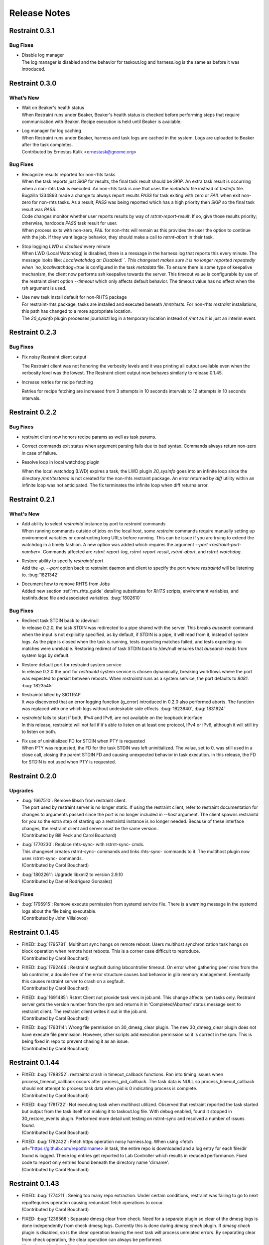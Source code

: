 Release Notes
=============

Restraint 0.3.1
---------------

Bug Fixes
~~~~~~~~~

* | Disable log manager
  | The log manager is disabled and the behavior for taskout.log and
   harness.log is the same as before it was introduced.

Restraint 0.3.0
---------------

What’s New
~~~~~~~~~~

* | Wait on Beaker's health status
  | When Restraint runs under Beaker, Beaker's health status is checked
    before performing steps that require communication with Beaker.
    Recipe execution is held until Beaker is available.
* | Log manager for log caching
  | When Restraint runs under Beaker, harness and task logs are cached
    in the system. Logs are uploaded to Beaker after the task completes.
  | Contributed by Ernestas Kulik <ernestask@gnome.org>


Bug Fixes
~~~~~~~~~

* | Recognize results reported for non-rhts tasks
  | When the task reports just `SKIP` for results, the final task result
    should be `SKIP`. An extra task result is occurring when a non-rhts task
    is executed.  An non-rhts task is one that uses the `metadata` file
    instead of `testinfo` file.  Bugzilla 1334893 made a change to always
    report results `PASS` for task exiting with zero or `FAIL` when
    exit non-zero for non-rhts tasks.  As a result, `PASS` was being
    reported which has a high priority then `SKIP` so the final task
    result was `PASS`.
  | Code changes monitor whether user reports results by way of
    `rstrnt-report-result`.  If so, give those results priority; otherwise,
    hardcode `PASS` task result for user.
  | When process exits with non-zero, `FAIL` for non-rhts will remain as this
    provides the user the option to continue with the job.  If they want
    legacy behavior, they should make a call to `rstrnt-abort` in their task.

* | Stop logging `LWD is disabled` every minute
  | When LWD (Local Watchdog) is disabled, there is a message in the
    harness log that reports this every minute.  The message looks
    like: `Localwatchdog at:  Disabled! `.  This changeset makes sure
    it is no longer reported repeatedly when `no_localwatchdog=true`
    is configured in the task `metadata` file.  To ensure there is some
    type of keepalive mechanism, the client now performs ssh keepalive
    towards the server.  This timeout value is configurable by use
    of the restraint client option `--timeout` which only affects default
    behavior. The timeout value has no effect when the `rsh` argument
    is used.

* | Use new task install default for non-RHTS package
  | For restraint-rhts package, tasks are installed and executed
    beneath `/mnt/tests`.  For non-rhts `restraint`
    installations, this path has changed to a more appropriate
    location.
  | The `20_sysinfo` plugin processes journalctl log in a temporary location
    instead of `/mnt` as it is just an interim event.


Restraint 0.2.3
---------------

Bug Fixes
~~~~~~~~~

- Fix noisy Restraint client output

  The Restraint client was not honoring the verbosity levels and it
  was printing all output available even when the verbosity level was
  the lowest.
  The Restraint client output now behaves similarly to release 0.1.45.

- Increase retries for recipe fetching

  Retries for recipe fetching are increased from 3 attempts in 10
  seconds intervals to 12 attempts in 10 seconds intervals.

Restraint 0.2.2
---------------

Bug Fixes
~~~~~~~~~

- restraint client now honors recipe params as well as task params.

- Correct commands exit status when argument parsing fails due to
  bad syntax. Commands always return non-zero in case of failure.

- Resolve loop in local watchdog plugin

  When the local watchdog (LWD) expires a task, the LWD plugin `20_sysinfo`
  goes into an infinite loop since the directory `/mnt/testarea` is not
  created for the non-rhts restraint package. An error returned by `diff`
  utility within an infinite loop was not anticipated.  The fix
  terminates the infinite loop when diff returns error.

Restraint 0.2.1
---------------

What's New 
~~~~~~~~~~
* | Add ability to select `restraintd` instance by port to `restraint` commands
  | When running commands outside of jobs on the local host,
    some `restraint` commands require manually setting up
    environment variables or constructing long URLs before running.
    This can be issue if you are trying to extend the watchdog in
    a timely fashion.  A new option was added which requires the
    argument `--port <restraint-port-number>`. Commands affected
    are `rstrnt-report-log`, `rstrnt-report-result`, `rstrnt-abort`, and
    `rstrnt-watchdog`.
* | Restore ability to specify `restraintd` port
  | Add the `-p, --port` option back to restraint daemon and client to specify the
    port where `restraintd` will be listening to. :bug:`1821342`
* | Document how to remove RHTS from Jobs
  | Added new section :ref:`rm_rhts_guide` detailing
    substitutes for `RHTS` scripts, environment variables,
    and testinfo.desc file and associated variables. :bug:`1802610`

Bug Fixes
~~~~~~~~~
* | Redirect task STDIN back to /dev/null
  | In release 0.2.0, the task STDIN was redirected to a pipe shared with the server. This
    breaks `ausearch` command when the input is not explicitly specified, as by default, if
    STDIN is a pipe, it will read from it, instead of system logs. As the pipe is closed
    when the task is running, tests expecting matches failed, and tests expecting no matches
    were unreliable.  Restoring redirect of task STDIN back to /dev/null ensures that `ausearch`
    reads from system logs by default.
* | Restore default port for restraind system service
  | In release 0.2.0 the port for `restraintd` system service is chosen dynamically,
    breaking workflows where the port was expected to persist between reboots.
    When `restraintd` runs as a system service, the port defaults to `8081`. :bug:`1823545`
* | Restraintd killed by SIGTRAP
  | It was discovered that an error logging function (g_error) introduced in 0.2.0 also
    performed aborts.  The function was replaced with one which logs without undesirable
    side effects. :bug:`1823840`, :bug:`1831824`
* | `restraintd` fails to start if both, IPv4 and IPv6, are not available on the loopback interface
  | In this release, restraintd will not fail if it's able to listen on at least one protocol,
    IPv4 or IPv6, although it will still try to listen on both.
* | Fix use of uninitialized FD for STDIN when PTY is requested
  | When PTY was requested, the FD for the task STDIN was left uninitialized. The value,
    set to 0, was still used in a close call, closing the parent STDIN FD and causing
    unexpected behavior in task execution.  In this release, the FD for STDIN is not used
    when PTY is requested.

Restraint 0.2.0
---------------

Upgrades
~~~~~~~~
* | :bug:`1667510`: Remove libssh from restraint client.
  | The port used by restraint server is no longer static.
    If using the restraint client, refer to restraint documentation
    for changes to arguments passed since the port is no longer
    included in `--host` argument. The client spawns restraintd
    for you so the extra step of starting up a restraintd instance
    is no longer needed. Because of these interface changes, the
    restraint client and server must be the same version.
  | (Contributed by Bill Peck and Carol Bouchard)
* | :bug:`1770230`: Replace rhts-sync- with rstrnt-sync- cmds.
  | This changeset creates rstrnt-sync- commands and links
    rhts-sync- commands to it. The multihost plugin now
    uses rstrnt-sync- commands.
  | (Contributed by Carol Bouchard)
* | :bug:`1802261`: Upgrade libxml2 to version 2.9.10
  | (Contributed by Daniel Rodriguez Gonzalez)

Bug Fixes
~~~~~~~~~
* | :bug:`1795915`: Remove execute permission from systemd service file.
    There is a warning message in the systemd logs about the file being
    executable.
  | (Contributed by John Villalovos)

Restraint 0.1.45
----------------

* | FIXED: :bug:`1795781`: Multihost sync hangs on remote reboot.
    Users multihost synchronization task hangs on block operation
    when remote host reboots.  This is a corner case difficult to
    reproduce.
  | (Contributed by Carol Bouchard)
* | FIXED: :bug:`1792466`: Restraint segfault during labcontroller timeout.
    On error when gathering peer roles from the lab controller, a double
    free of the error structure causes bad behavior in glib
    memory management.  Eventually this causes restraint server to crash
    on a segfault.
  | (Contributed by Carol Bouchard)
* | FIXED: :bug:`1691485`: Rstrnt Client not provide task vers in job.xml.
    This change affects rpm tasks only.  Restraint server gets the
    version number from the rpm and returns it in 'Completed/Aborted'
    status message sent to restraint client.  The restraint client
    writes it out in the job.xml.
  | (Contributed by Carol Bouchard)
* | FIXED: :bug:`1793114`: Wrong file permission on 30_dmesg_clear plugin.
    The new 30_dmesg_clear plugin does not have execute file permission.
    However, other scripts add execution permission so it is correct in
    the rpm.  This is being fixed in repo to prevent chasing it as
    an issue.
  | (Contributed by Carol Bouchard)

Restraint 0.1.44
----------------

* | FIXED: :bug:`1788252`: restraintd crash in timeout_callback functions.
    Ran into timing issues when process_timeout_callback occurs after
    process_pid_callback.  The task data is NULL so process_timeout_callback
    should not attempt to process task data when pid is 0 indicating
    process is complete.
  | (Contributed by Carol Bouchard)
* | FIXED: :bug:`1781722`: Not executing task when multihost utilized.
    Observed that restraint reported the task started but output from
    the task itself not making it to taskout.log file. With debug
    enabled, found it stopped in 30_restore_events plugin.
    Performed more detail unit testing on rstrnt-sync and resolved
    a number of issues found.
  | (Contributed by Carol Bouchard)
* | FIXED: :bug:`1782422`: Fetch https operation noisy harness.log.
    When using <fetch url="https://github.com/repo#dirname> in task, the
    entire repo is downloaded and a log entry for each file/dir found
    is logged.  These log entries get reported to Lab Controller
    which results in reduced performance.  Fixed code to report
    only entries found beneath the directory name 'dirname'.
  | (Contributed by Carol Bouchard)

Restraint 0.1.43
----------------

* | FIXED: :bug:`1774211`: Seeing too many repo extraction.
    Under certain conditions, restraint was failing to go
    to next repoRequires operation causing redundant
    fetch operations to occur.
  | (Contributed by Carol Bouchard)
* | FIXED: :bug:`1236568`: Separate dmesg clear from check.
    Need for a separate plugin so clear of the dmesg logs
    is done independently from check dmesg logs.
    Currently this is done during `dmesg check` plugin.
    If `dmesg check` plugin is disabled, so is the clear
    operation leaving the next task will process unrelated
    errors. By separating clear from check operation, the clear
    operation can always be performed.
  | (Contributed by Carol Bouchard)
* | FIXED: :bug:`1749316`: Rstrnt retry refresh role on socket io err.
    User periodically observed "Error: Socket I/O Timed out".
    This occurred during the restraint task state
    "** Refreshing peer role hostnames" which collects
    host roles from lab controller and there is no response
    in default 1 minute time frame.  To handle network
    issues, restraint will retry this event similar to
    what is done when performing fetch operations.
  | (Contributed by Carol Bouchard)
* | FIXED: :bug:`1762731`: Rstrnt add more metadata UTs.
  | (Contributed by Carol Bouchard)
* | NEW: :bug:`1455763`: New command rstrnt-prepare-reboot.
    It does the same preparatory work as rstrnt-reboot, but does not
    trigger the reboot. Tasks can use this prior to (intentionally)
    crashing the system or rebooting it in some other non-standard
    way.
  | (Contributed by Tomas Klohna)

Restraint 0.1.42
----------------

* | FIXED: :bug:`1753652`: Multihost Sync Improvements.
    A number of improvements have been made to the Multihost
    synchronization feature.
    * Only perform multihost sync when roles SERVERS and CLIENTS
      are defined in the environment.
    * Add the ability to tune the amount of time to pause before
      another retry attempt.
    * Restraint's retry pause time reduced to 30 from 60.
    * Improve log entries to provide insight to multihost sync
      operations.
  | (Contributed by Carol Bouchard)
* | FIXED: :bug:`1756515`: FALSESTRINGS not provide consistent results.
    If a dmesg log contains  "falsestring failurestring", then
    falsestring will override failurestring.  If they were
    swapped where "failurestring falsestring", then falsestring
    does not override failurestring which is a bug.  This
    changeset resolves this inconsistency.  It also removed
    printing of surrounding 5 lines around the matching line.
    This will make it easier for users to identify which line
    has matched.  The full dmesg log file is also provided so
    user can easily search through the full dmesg log if they
    need to see surrounding lines.
  | (Contributed by Carol Bouchard)

Restraint 0.1.41
----------------

* | FIXED: :bug:`1753336`: The cli rstrnt-adjust-watchdog command.
    was producing random results.  The message from restraintd
    to the lab controller was getting truncated when the number
    of digits for time increased.  There is an extra 30 minutes
    added to this message for external watchdog so it is possible
    for it to increase by 1 byte. Since restraintd used the same
    message received for the request, the message length was
    already set so the soup library didn't try to recalculate it.
    The solution is to initialize the length to 0 to force the
    soup library to recalculate it.
  | (Contributed by Carol Bouchard)
* | FIXED: :bug:`1751074`: Rlse 0.1.40 seeing a lot of invalid.
    dmesg failures.  This behavior only occurs on x86_64 arch.
    The rpm task /distribution/install, method VirtWorkaround()
    is setting an empty /usr/share/rhts/failurestrings file.
    As a result, every line is treated as a failure. Solution
    is to make sure the failurestrings file has content
    before using it.
    Included in this changeset is detail output for next triage.
    This output is written to the bottom of resultoutputfile.log when
    01_dmesg_check reports failure.  This debug code reports which
    set of failure and falsestring data was used: environment vars,
    files, or hardcoded defaults.  It shows content of the
    failure/falsestrings variables and if the files exist, if there
    is data in them or the files content is also dumped into the
    bottom of the log file.
  | (Contributed by Carol Bouchard)

Restraint 0.1.40
----------------

Released 4 September 2019.

* | FIXED: :bug:`1609330`: Restraint should have a log similar to
    beah's /mnt/testarea/current.log.  This file points to unique
    task file named /tmp/tmp.XXXX (where XXXX is random).  As tasks
    change, the link changes to new tmp.XXXX file.  File
    current.log makes it convenient to find current task log file
    as the job is running.
  | (Contributed by Carol Bouchard)
* | NEW: :bug:`1713313`: Provide an option for not rebooting the
    test box after localwatchdog killed a task. No new code was
    written for this since an option already existed.  This
    changeset documents the option `RSTRNT_DISABLED` which allows
    the user to disable specified plugins.
  | (Contributed by Carol Bouchard)
* | FIXED: :bug:`1678549`: Restraint starts too early for the system
    to get ready for testing.  Instead, wait until network is up
    before starting restraint.
  | (Contributed by Martin Styk)
* | FIXED: :bug:`1694221`: SELinux tests break. The `20_unconfined` plugin
    currently checks if process running with SELinux role and domain but
    was missing check if user is SELinux user.
  | (Contributed by Martin Styk)
* | FIXED: :bug:`1478653`: [RESTRAINT] Error uploading
    /var/log/messages. Seeing error Bad Request [soup_http_error_quark, 400].
    This error occurs because restraint reports the number of bytes to send
    but then sends more as the file continues to grow.  Now we only send the
    number of bytes from the point the transmission began and ignore
    subsequent lines in the log as they are just extra noise.
  | (Contributed by Carol Bouchard)
* | FIXED: :bug:`1700886`: Restraint not uploading resultoutputfile.log
    when local watchdog expires. The variable OUTPUTFILE was not
    being set.  It is now set to the tasks current.log (ref: 1609330) so
    it is now reported.
  | (Contributed by Carol Bouchard)
* | FIXED: :bug:`1730617`: Multihost: Task execution synchronization
    does not work in restraint. As documented in Beaker's Multihost Tasks
    section, Task 1 on both server and client must complete before moving
    on to Task 2 and so on.  A new plugin `85_sync_multihost_tasks` was
    added to cause synchronization between client and server tasks.
  | (Contributed by Carol Bouchard)
* | FIXED: :bug:`1700915`: Resolve inconsistency of MAXTIME vs MAX_TIME
    variables.  To resolve confusion, `RSTRNT_MAX_TIME` is being deprecated
    with an existing variable `KILLTIMEOVERRIDE`. This changeset documents
    this deprecation.
  | (Contributed by Tomas Klohna)
* | NEW: :bug:`1700926`: Allow task to adjust local watchdog.  The command
    rstrnt-adjust-watchdog only affects the external watchdog.  To be
    compatible with beah, this commmand also works for the local watchdog.
  | (Contributed by Carol Bouchard)
* | FIXED: :bug:`1705223`: Incomplete doc in regards to metadata/testinfo.desc.
    This is a spinoff from BZ1120496 but for restraint.  This changeset
    identified and documented variables in metadata and testinfo file.
  | (Contributed by Carol Bouchard)

Restraint 0.1.39
----------------

Released 27 February 2019.

* | NEW: :bug:`1552199`: Restraint-client now supports changing
    timeout value for the request.
  | (Contributed by Martin Styk)
* | FIXED: :bug:`1670377`: Fixed compilation issues for GCC9/Automake.
  | (Contributed by Martin Styk)

Restraint 0.1.38
----------------

Released 29 January 2019.

* | FIXED: :bug:`1670111`: Fixed crash of Restraint for ppc64le and aarch64
    architecture.
  | (Contributed by Bill Peck)

Restraint 0.1.37
----------------

Released 11 January 2019.

* | NEW: :bug:`1665390`: Added feature to set family from client XML.
  | (Contributed by Bill Peck)
* | NEW: :bug:`1656466`: Restraint now supports ``@module`` syntax for
    dependencies for RHEL8+.
  | (Contributed by Martin Styk)
* | FIXED: :bug:`1663125`: Restraint now listens separately for IPv4 and IPv6. One
    running version of the protocol is sufficient for ``restraintd`` run.
  | (Contributed by Bill Peck)
* | FIXED: :bug:`1663825`: When BootCurrent is not available, Restraint will
    try to fall back to :file:`/root/EFI_BOOT_ENTRY.TXT`.
  | (Contributed by Martin Styk)
* | FIXED: :bug:`1659353`: Fixed obsolete URL for Bzip2 package in Makefile.
  | (Contributed by Martin Styk)
* | FIXED: :bug:`1599550`: Fixed crash of Restraint for RHEL6 arch s390 caused
    by glib2.
  | (Contributed by Matt Tyson)
* | FIXED: :bug:`1608262`: Fixed guest-host synchronization.
  | (Contributed by Dan Callaghan)


Restraint 0.1.36
----------------

Released 24 August 2018.

* | NEW: :bug:`1506064`: The dmesg error checking plugin can now match patterns
    against multi-line "cut here" style traces. The plugin now ignores a warning
    about "mapping multiple BARs" on IBM x3250m4 systems, matching the existing
    behaviour of the RHTS dmesg checker.
  | (Contributed by Jacob McKenzie)

* | FIXED: :bug:`1592376`: Restraint resets the SIGPIPE handler before executing
    task processes. Previously the tasks would inherit the "ignore" action for
    SIGPIPE from the Restraint parent process, which would prevent normal shell
    broken pipe handling from working correctly in the task.
  | (Contributed by Matt Tyson)
* | FIXED: :bug:`1595167`: When the local watchdog timer expires, Restraint will
    now upload the output from :program:`journalctl` in favour of
    :file:`/var/log/messages` if the systemd journal is present. Previously it
    would attempt to upload :file:`/var/log/messages` even if the file did not
    exist, causing the local watchdog handling to enter an infinite loop.
  | (Contributed by Matt Tyson)
* | FIXED: :bug:`1593595`: Fixed an improper buffer allocation which could cause
    Restraint to crash with a segmentation fault instead of reporting an error
    message in certain circumstances.
  | (Contributed by Róman Joost)
* | FIXED: :bug:`1600825`: Fixed a file conflict introduced in Restraint 0.1.35
    between the ``restraint`` package and the ``rhts-test-env`` package.
  | (Contributed by Matt Tyson)
* | FIXED: :bug:`1601705`: Fixed a shell syntax error in the RPM %post scriptlet
    on RHEL4 which caused the package to be un-installable.
  | (Contributed by Dan Callaghan)
* | FIXED: :bug:`1585904`: Fixed a shell syntax error in the restraintd init
    script which caused it to fail to start on RHEL4.
  | (Contributed by Dan Callaghan)

.. Not reporting bug 1603084 which was an unreleased regression

.. Not reporting bugs 1597107, 1590570 which are development improvements
   not visible to users
